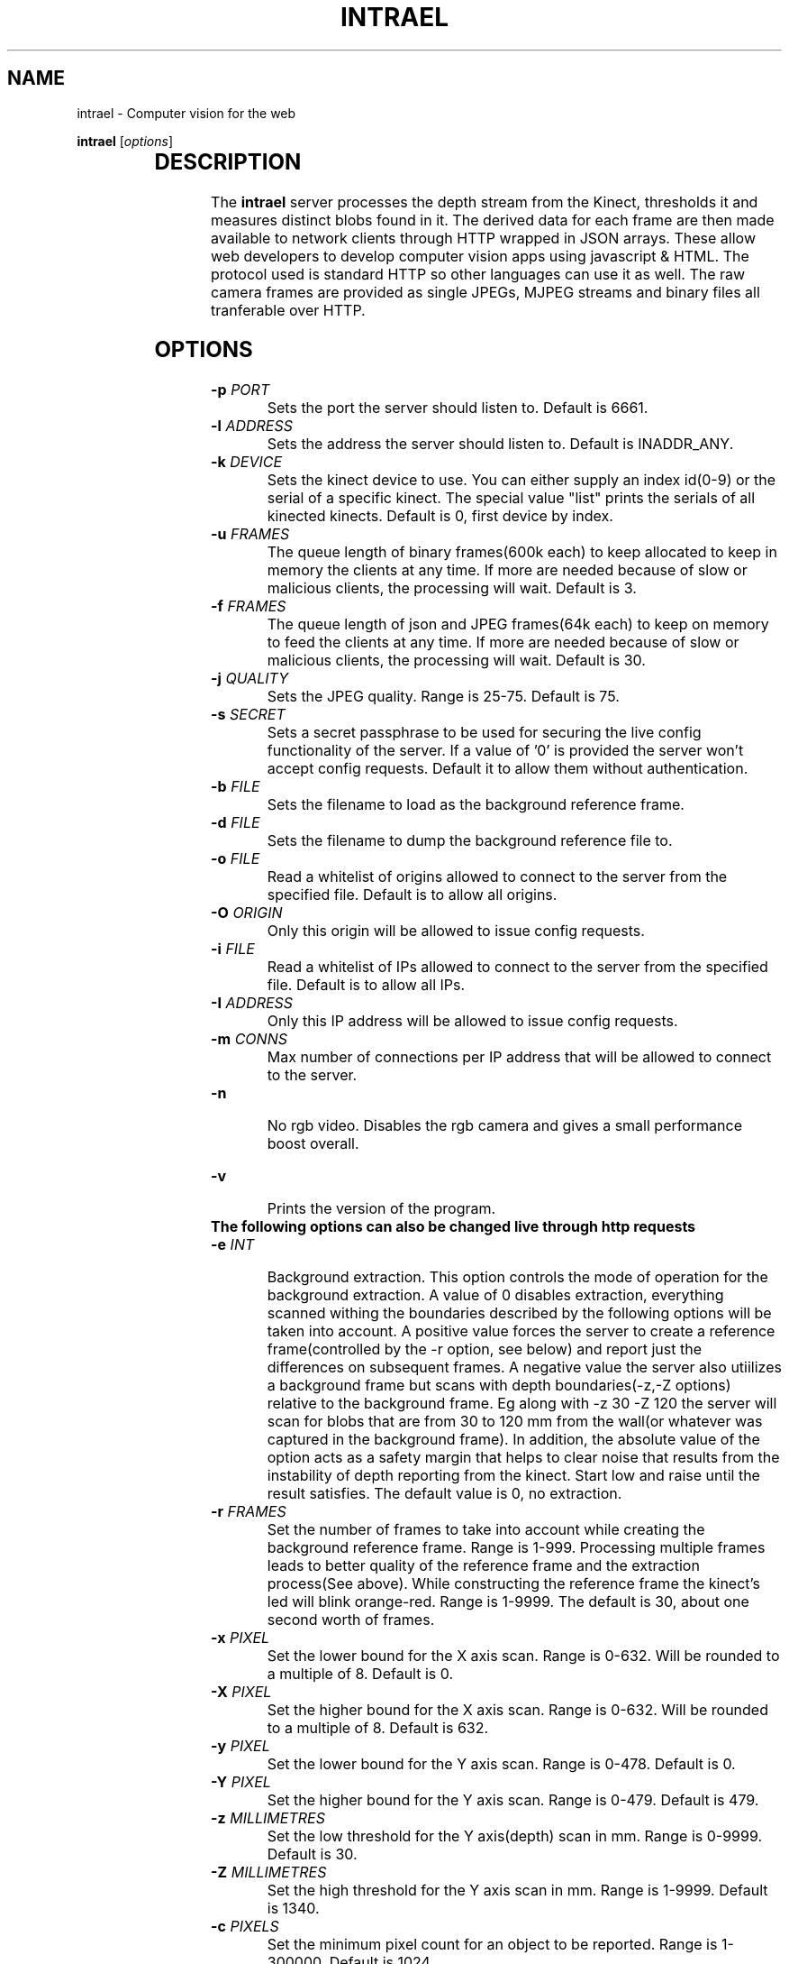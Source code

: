 .TH INTRAEL 1 "March 18 2012" "" "Intrael application server"

.SH NAME
intrael \- Computer vision for the web

..SH SYNOPSIS
.TX
\fBintrael\fP [\fIoptions\fP]
     		
.br

.SH DESCRIPTION
The \fBintrael\fP server processes the depth stream from the Kinect, thresholds it and measures distinct blobs found in it. The derived data for each frame are then made available to network clients through HTTP wrapped in JSON arrays. These allow web developers to develop computer vision apps using javascript & HTML. The protocol used is standard HTTP so other languages can use it as well. The raw camera frames are provided as single JPEGs, MJPEG streams and binary files all tranferable over HTTP. 

.SH OPTIONS
.TP 
\fB-p \fIPORT\fR
Sets the port the server should listen to. Default is 6661.
.TP 
\fB-l \fIADDRESS\fR
 Sets the address the server should listen to. Default is INADDR_ANY.
.TP 
\fB-k \fIDEVICE\fR
 Sets the kinect device to use. You can either supply an index id(0-9) or the serial of a specific kinect. The special value "list" prints the serials of all kinected kinects. Default is 0, first device by index.
.TP 
\fB-u \fIFRAMES\fR
 The queue length of binary frames(600k each) to keep allocated to keep in memory the clients at any time. If more are needed because of slow or malicious clients, the processing will wait. Default is 3.
.TP 
\fB-f \fIFRAMES\fR
 The queue length of json and JPEG frames(64k each) to keep on memory to feed the clients at any time. If more are needed because of slow or malicious clients, the processing will wait. Default is 30.
.TP 
\fB-j \fIQUALITY\fR
 Sets the JPEG quality. Range is 25-75. Default is 75.
.TP 
\fB-s \fISECRET\fR
 Sets a secret passphrase to be used for securing the live config functionality of the server. If a value of '0' is provided the server won't accept config requests. Default it to allow them without authentication.  
.TP
\fB-b \fIFILE\fR
 Sets the filename to load as the background reference frame.
.TP
\fB-d \fIFILE\fR
 Sets the filename to dump the background reference file to.
.TP
\fB-o \fIFILE\fR
 Read a whitelist of origins allowed to connect to the server from the specified file. Default is to allow all origins.
.TP
\fB-O \fIORIGIN\fR
 Only this origin will be allowed to issue config requests.
.TP
\fB-i \fIFILE\fR
 Read a whitelist of IPs allowed to connect to the server from the specified file. Default is to allow all IPs.
.TP
\fB-I \fIADDRESS\fR
 Only this IP address will be allowed to issue config requests.
.TP
\fB-m \fICONNS\fR
 Max number of connections per IP address that will be allowed to connect to the server.
.TP
\fB-n\fR
 No rgb video. Disables the rgb camera and gives a small performance boost overall.
.TP 
\fB-v\fP
 Prints the version of the program.

.TP
\fB The following options can also be changed live through http requests\fP


.TP
\fB-e \fIINT\fR
 Background extraction. This option controls the mode of operation for the background extraction. A value of 0 disables extraction, everything scanned withing the boundaries described by the following options will be taken into account. A positive value forces the server to create a reference frame(controlled by the -r option, see below) and report just the differences on subsequent frames. A negative value the server also utiilizes a background frame but scans with depth boundaries(-z,-Z options) relative to the background frame. Eg along with -z 30 -Z 120 the server will scan for blobs that are from 30 to 120 mm from the wall(or whatever was captured in the background frame). In addition, the absolute value of the option acts as a safety margin that helps to clear noise that results from the instability of depth reporting from the kinect. Start low and raise until the result satisfies. The default value is 0, no extraction.
.TP
\fB-r \fIFRAMES\fR
 Set the number of frames to take into account while creating the background reference frame. Range is 1-999. Processing multiple frames leads to better quality of the reference frame and the extraction process(See above). While constructing the reference frame the kinect's led will blink orange-red. Range is 1-9999. The default is 30, about one second worth of frames.
.TP
\fB-x \fIPIXEL\fR
 Set the lower bound for the X axis scan. Range is 0-632. Will be rounded to a multiple of 8. Default is 0.
.TP
\fB-X \fIPIXEL\fR
 Set the higher bound for the X axis scan. Range is 0-632. Will be rounded to a multiple of 8. Default is 632.
.TP
\fB-y \fIPIXEL\fR
 Set the lower bound for the Y axis scan. Range is 0-478. Default is 0.
.TP
\fB-Y \fIPIXEL\fR
 Set the higher bound for the Y axis scan. Range is 0-479. Default is 479.
.TP
\fB-z \fIMILLIMETRES\fR
 Set the low threshold for the Y axis(depth) scan in mm. Range is 0-9999. Default is 30.
.TP
\fB-Z \fIMILLIMETRES\fR
 Set the high threshold for the Y axis scan in mm. Range is 1-9999. Default is 1340.
.TP
\fB-c \fIPIXELS\fR
 Set the minimum pixel count for an object to be reported. Range is 1-300000. Default is 1024.
.TP
\fB-C \fIPIXELS\fR
 Set the maximum pixel count for an object to be reported. Default is 0, check disabled.
.TP
\fB-b \fIDUMMY\fR
 When used in the context of live config(See below), it forces a reload of the reference frame from/if the file was specified on startup. DUMMY means that an argument has to be passed in the query string but is not taken into account.
.TP
\fB-d \fIDUMMY\fR
 When used in the context of live config(See below), it forces a dump of the reference frame to/if the file was specified on startup with the -F option. DUMMY means that an argument has to be passed in the query string but is not taken into account.
.TP
\fB-o \fIDUMMY\fR
 When used in the context of live config(See below), it forces a reload of the origin list from/if the file was specified on startup with the -o option. DUMMY means that an argument has to be passed in the query string but is not taken into account.
.TP
\fB-i \fIDUMMY\fR
 When used in the context of live config(See below), it forces a reload of the IP list from/if the file was specified on startup with the -i option. DUMMY means that an argument has to be passed in the query string but is not taken into account.
.TP
\fB-a \fIANGLE\fR
 Moves the motor to the specified angle. After the motor moves to the specified position(Indicated by the last element of the HEADER, see below) you should reconstruct the reference frame(-r option) if using background extraction. Range is -31 to 31.
.TP
\fB-g \fIBOOLEAN\fR
 Toggles accelerometer readings. 0 disables, 1 enables. Default is enabled

.SH USAGE

.TP
The server communicates using the http protocol. Clients retrieve the data through xmlhttprequests or the <img> tag wich we use to retrieve to JPEG shots or MJPEG streams. A request to http://<server_ip:server_port>/1x returns depth image responses. The second digit controls the rate of the response. A /10 would fetch a single JPEG while /11 activates true MJPEG streaming with a rate of 1:1 with the rate coming in from the kinect. /12 would fetch every 2nd frame halving the fps etc. You could append some additional data like a timestamp which will be ignored by the server(useful to prevent sharing of XHRs in case the same page gets to run on different tabs of the same browser)
.TP
 The same scheme works with the rgb cam(entry point /2x), binary blobs(/3x but the rate is fixed to single requests ie no streaming whatsoever) and the JSON data(/0x and actually any starting character besides 1,2 and 3). In the case of json text responses Server Sent Events can, and should, be used instead of long polling XHR. Unfortunately, since browser vendors heven't yet implemented CORS for SSE(patches landing soon though) the convenience library defaults to long polling. Streaming can be activated with intrael.start(true) and disabling of CORS(On chrome you'll need the --disable-web-security flag). 
.TP
By appending a query string, live configuration changes can be performed. Most command line options can be used with a form like /00?z=1000&Z=2000. This example would force the engine to threshold depth from 1000 to 2000 millimetres. By default this functionality is enabled. You can disable it by specifying the option -s 0 on the command line. If -s is set to a string authentication is enabled which works as follows: The second element from the header in the JSON data output of the server(see HEADER FORMAT below) is an incrementing counter that must be concatenated with the string provided to -s (<SECRET><TIMESTAMP>) and the result md5 hashed. The hash must then be passed along with the rest of the query arguments as an s=<HASH> for the rest of the commands, provided on the same query string, to take effect. After every succesful request the hash timestamp will change requiring a repeat of the process for subsequent requests. Concurrent requests from multiple clients are troublesome as only the first one will go through changing the hash and therefore blocking the rest. 
.TP
Finally, the entry point /4x fetches the Depth->RGB shifting tables as binary. Useful is someone wants to perform high quality cropping of features from the RGB stream.



.SH "FORMAT"
 
.TP
Tracking data come in numeric json arrays. The convenience library(intrael.js in resources/) automatically sets up communication with the server. The raw data are neatly packed into objects as the come and provided to a listener you specify. Here is a sample of usage:

// The default address is http://127.0.0.1:6661. Override that by providing another as the argument when constructing the object

var intrael = new Intrael(); 

//This handler will be called at most 30 times per second

intrael.addListener("data",function(e){
 console.log(e.header); // Always 16 elements long
 for(var i=0; i != e.blobs.length;i++){ // Array of blobs
  console.log(e.blobs[i].left.x); // Print the leftmost point's x coordinate for every blob
 }
});

//This will be called when connection fails

intrael.addListener("error",function(){
 // Try to reconnect every 5 seconds in case of failure

 window.setTimeout(function(){intrael.start();},5000);	

});

// Here goes
intrael.start();


The first 16 elements of the JSON array from the server's response will always be present, even if no blobs were detected. Each of these elements are described below by index( and the property in the packed header object):

.TP
\fB0\fP
Timestamp of the current frame as provided by the kinect (header.stamp).
.TP
\fB1\fP
Timestamp of the last configuration change. See path /0 above(header.config)
.TP
\fB2\fP
Background extraction mode. See -e option (header.mode).
.TP
\fB3\fP
Low x axis bound for the raster scan. See -x option (header.left).
.TP
\fB4\fP
High x axis bound for the raster scan. See -X option (header.right).
.TP
\fB5\fP
Low y axis bound for the raster scan. See -y option (header.top).
.TP
\fB6\fP
High y axis bound for the raster scan. See -Y option (header.bottom).
.TP
\fB7\fP
Low depth threshold. See -z option (header.near).
.TP
\fB8\fP
High depth threshold. See -Z option (header.far).
.TP
\fB9\fP
Low pixel count limit for blob filtering. See -c option (header.minpx).
.TP
\fB10\fP
High pixel count limit for blob filtering. See -C option (header.maxpx).
.TP
\fB11\fP
Accelerometer X value in G (header.ax).
.TP
\fB12\fP
Accelerometer Y value in G (header.ay).
.TP
\fB13\fP
Accelerometer Z value in G (header.az).
.TP
\fB14\fP
Motor angle as reported by the kinect (header.angle).
.TP
\fB15\fP
Motor state. 0-Not moving, 4-Moving (header.motor).

.SH "BLOB FORMAT"

 After the 16 elements of the header comes the information for the detected blobs in fixed length(32) element packs. The structure of these packs is described below by index( and the property in the packed blob object):

.TP
\fB0\fP
x coordinate of the geometric center of the object (blob.center.x).
.TP
\fB1\fP
y coordinate of the geometric center of the object (blob.center.y).
.TP
\fB2\fP
Average depth of all object's pixels (blob.center.z).
.TP
\fB3\fP
Background depth at the geometric center of the object (blob.center.d).
.TP
\fB4\fP
x coordinate of the leftmost point of the object (blob.left.x).
.TP
\fB5\fP
y coordinate of the leftmost point of the object (blob.left.y).
.TP
\fB6\fP
Depth of the leftmost point of the object (blob.left.z).
.TP
\fB7\fP
Background depth at the leftmost point of the object (blob.left.d).
.TP
\fB8\fP
x coordinate of the rightmost point of the object (blob.right.x).
.TP
\fB9\fP
y coordinate of the rightmost point of the object (blob.right.y).
.TP
\fB10\fP
Depth of the rightmost point of the object (blob.right.z).
.TP
\fB11\fP
Background depth at the rightmost point of the object (blob.right.d).
.TP
\fB12\fP
x coordinate of the topmost point of the object (blob.top.x).
.TP
\fB13\fP
y coordinate of the topmost point of the object (blob.top.y).
.TP
\fB14\fP
Depth of the topmost point of the object (blob.top.z).
.TP
\fB15\fP
Background depth at the topmost point of the object (blob.top.d).
.TP
\fB16\fP
x coordinate of the bottommost point of the object (blob.bottom.x).
.TP
\fB17\fP
y coordinate of the bottommost point of the object (blob.bottom.y).
.TP
\fB18\fP
Depth of the bottommost point of the object (blob.bottom.z).
.TP
\fB19\fP
Background depth at the bottommost point of the object (blob.bottom.d).
.TP
\fB20\fP
x coordinate of the point of the object nearest to the camera (blob.near.x).
.TP
\fB21\fP
y coordinate of the point of the object nearest to the camera (blob.near.y).
.TP
\fB22\fP
Depth of the point of the object nearest to the camera (blob.near.z).
.TP
\fB23\fP
Background depth at the point of the object nearest to the camera (blob.near.d).
.TP
\fB24\fP
x coordinate of the point of the object furthest from the camera (blob.far.x).
.TP
\fB25\fP
y coordinate of the point of the object furthest from the camera (blob.far.y).
.TP
\fB26\fP
Depth of the point of the object furthest from the camera (blob.far.z).
.TP
\fB27\fP
Background depth at the point of the object furthest from the camera (blob.far.d).
.TP
\fB28\fP
Pixel count of the object (blob.px).
.TP
\fB29\fP
The count of continuous horizontal lines(runs) that compose the object (blob.rs).
.TP
\fB30\fP
Y coordinate that indicates the area of greatest concentration of runs (blob.vr).
.TP
\fB31\fP
Composite x,y coordinate(640*y+x) of the location where the point corresponding to the geometric center is on the RGB image. Use it to adjust the depth image and crop features from the rgb camera (blob.dt).


.SH "EXAMPLES"

Check http://www.intrael.com

.SH "SEE ALSO"

Check http://www.openkinect.org


.SH "AUTHOR"

Yannis Gravezas (wizgrav@gmail.com)

.SH "LICENSE"

This file is part of the Intrael Project which provides computer vision for the web.
Copyright (C) 2012 Yannis Gravezas. You can contact the author at wizgrav@gmail.com.

This program is free software: you can redistribute it and/or modify
it under the terms of the GNU Affero General Public License as
published by the Free Software Foundation, either version 3 of the
License, or (at your option) any later version.

This program is distributed in the hope that it will be useful,
but WITHOUT ANY WARRANTY; without even the implied warranty of
MERCHANTABILITY or FITNESS FOR A PARTICULAR PURPOSE.  See the
GNU Affero General Public License for more details.

You should have received a copy of the GNU Affero General Public License
along with this program.  If not, see <http://www.gnu.org/licenses/>.

